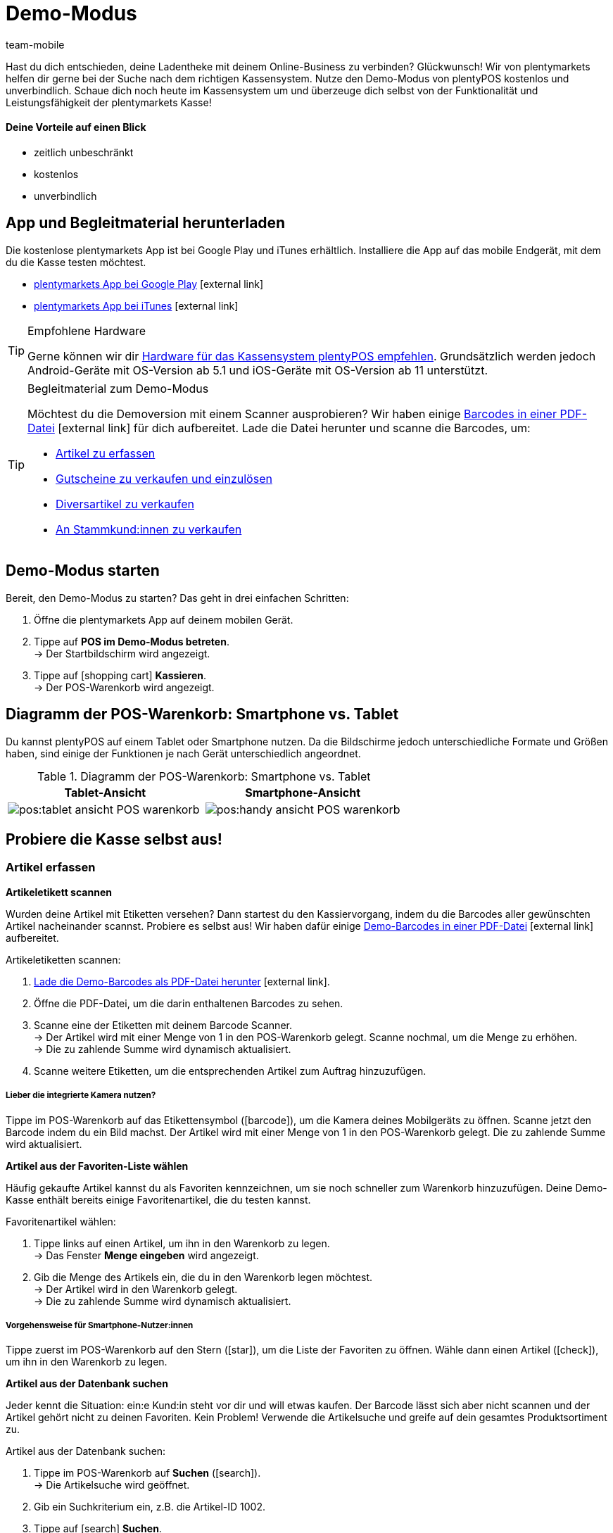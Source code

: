 = Demo-Modus
:author: team-mobile
:keywords: App Demo, POS Demo-Modus, plenty POS Demo, plenty POS, plentyPOS Test, plenty POS testen, plentyPOS testen
:description: Willst du deine Ladentheke mit deinem Online-Business verbinden? Überzeuge dich selbst mit der kostenlosen Demoversion von plentyPOS.
:icons: font
:docinfodir: /workspace/manual-adoc
:docinfo1:

Hast du dich entschieden, deine Ladentheke mit deinem Online-Business zu verbinden? Glückwunsch! Wir von plentymarkets helfen dir gerne bei der Suche nach dem richtigen Kassensystem.
Nutze den Demo-Modus von plentyPOS kostenlos und unverbindlich. Schaue dich noch heute im Kassensystem um und überzeuge dich selbst von der Funktionalität und Leistungsfähigkeit der plentymarkets Kasse!

[discrete]
==== Deine Vorteile auf einen Blick

* zeitlich unbeschränkt
* kostenlos
* unverbindlich

[#200]
== App und Begleitmaterial herunterladen

Die kostenlose plentymarkets App ist bei Google Play und iTunes erhältlich. Installiere die App auf das mobile Endgerät, mit dem du die Kasse testen möchtest.

* link:https://play.google.com/store/apps/details?id=eu.plentymarkets.mobile&hl=de[plentymarkets App bei Google Play^]{nbsp}icon:external-link[]
* link:https://apps.apple.com/de/app/plentymarkets/id957702618[plentymarkets App bei iTunes^]{nbsp}icon:external-link[]

[TIP]
.Empfohlene Hardware
====
Gerne können wir dir xref:app:installation.adoc#400[Hardware für das Kassensystem plentyPOS empfehlen]. Grundsätzlich werden jedoch Android-Geräte mit OS-Version ab 5.1 und iOS-Geräte mit OS-Version ab 11 unterstützt.
====

[TIP]
.Begleitmaterial zum Demo-Modus
====
Möchtest du die Demoversion mit einem Scanner ausprobieren? Wir haben einige link:https://cdn02.plentymarkets.com/pmsbpnokwu6a/frontend/POS_Demo_Modus_Mockdaten.pdf[Barcodes in einer PDF-Datei^]{nbsp}icon:external-link[] für dich aufbereitet. Lade die Datei herunter und scanne die Barcodes, um:

* xref:pos:demo.adoc#500[Artikel zu erfassen]
* xref:pos:demo.adoc#1300[Gutscheine zu verkaufen und einzulösen]
* xref:pos:demo.adoc#2700[Diversartikel zu verkaufen]
* xref:pos:demo.adoc#2800[An Stammkund:innen zu verkaufen]
====

[#300]
== Demo-Modus starten

[.instruction]

Bereit, den Demo-Modus zu starten? Das geht in drei einfachen Schritten:

. Öffne die plentymarkets App auf deinem mobilen Gerät.
. Tippe auf *POS im Demo-Modus betreten*. +
→ Der Startbildschirm wird angezeigt.
. Tippe auf icon:shopping-cart[role="darkGrey"] *Kassieren*. +
→ Der POS-Warenkorb wird angezeigt.

[#400]
== Diagramm der POS-Warenkorb: Smartphone vs. Tablet

Du kannst plentyPOS auf einem Tablet oder Smartphone nutzen. Da die Bildschirme jedoch unterschiedliche Formate und Größen haben, sind einige der Funktionen je nach Gerät unterschiedlich angeordnet.

.Diagramm der POS-Warenkorb: Smartphone vs. Tablet
[frame="none"]
|===
| Tablet-Ansicht | Smartphone-Ansicht

a| image::pos:tablet-ansicht-POS-warenkorb.png[]
a| image::pos:handy-ansicht-POS-warenkorb.png[]

|===

== Probiere die Kasse selbst aus!

[#500]
=== Artikel erfassen

[#600]
[.collapseBox]
.*Artikeletikett scannen*
--
Wurden deine Artikel mit Etiketten versehen? Dann startest du den Kassiervorgang, indem du die Barcodes aller gewünschten Artikel nacheinander scannst. Probiere es selbst aus! Wir haben dafür einige link:https://cdn02.plentymarkets.com/pmsbpnokwu6a/frontend/POS_Demo_Modus_Mockdaten.pdf[Demo-Barcodes in einer PDF-Datei^]{nbsp}icon:external-link[] aufbereitet.

[.instruction]

Artikeletiketten scannen:

. link:https://cdn02.plentymarkets.com/pmsbpnokwu6a/frontend/POS_Demo_Modus_Mockdaten.pdf[Lade die Demo-Barcodes als PDF-Datei herunter^]{nbsp}icon:external-link[].
. Öffne die PDF-Datei, um die darin enthaltenen Barcodes zu sehen.
. Scanne eine der Etiketten mit deinem Barcode Scanner. +
→ Der Artikel wird mit einer Menge von 1 in den POS-Warenkorb gelegt. Scanne nochmal, um die Menge zu erhöhen. +
→ Die zu zahlende Summe wird dynamisch aktualisiert.
. Scanne weitere Etiketten, um die entsprechenden Artikel zum Auftrag hinzuzufügen.

[discrete]
===== Lieber die integrierte Kamera nutzen?

Tippe im POS-Warenkorb auf das Etikettensymbol (icon:barcode[role="blue"]), um die Kamera deines Mobilgeräts zu öffnen. Scanne jetzt den Barcode indem du ein Bild machst. Der Artikel wird mit einer Menge von 1 in den POS-Warenkorb gelegt. Die zu zahlende Summe wird aktualisiert.


--

[#700]
[.collapseBox]
.*Artikel aus der Favoriten-Liste wählen*
--
Häufig gekaufte Artikel kannst du als Favoriten kennzeichnen, um sie noch schneller zum Warenkorb hinzuzufügen. Deine Demo-Kasse enthält bereits einige Favoritenartikel, die du testen kannst.

[.instruction]

Favoritenartikel wählen:

. Tippe links auf einen Artikel, um ihn in den Warenkorb zu legen. +
→ Das Fenster *Menge eingeben* wird angezeigt.
. Gib die Menge des Artikels ein, die du in den Warenkorb legen möchtest. +
→ Der Artikel wird in den Warenkorb gelegt. +
→ Die zu zahlende Summe wird dynamisch aktualisiert.

//5 Sek Video

[discrete]
===== Vorgehensweise für Smartphone-Nutzer:innen

Tippe zuerst im POS-Warenkorb auf den Stern (icon:star[role="blue"]), um die Liste der Favoriten zu öffnen. Wähle dann einen Artikel (icon:check[role="green"]), um ihn in den Warenkorb zu legen.


--

[#800]
[.collapseBox]
.*Artikel aus der Datenbank suchen*
--
Jeder kennt die Situation: ein:e Kund:in steht vor dir und will etwas kaufen. Der Barcode lässt sich aber nicht scannen und der Artikel gehört nicht zu deinen Favoriten. Kein Problem! Verwende die Artikelsuche und greife auf dein gesamtes Produktsortiment zu.

[.instruction]
Artikel aus der Datenbank suchen:

. Tippe im POS-Warenkorb auf *Suchen* (icon:search[role="blue"]). +
→ Die Artikelsuche wird geöffnet.
. Gib ein Suchkriterium ein, z.B. die Artikel-ID 1002.
. Tippe auf icon:search[role="blue"] *Suchen*. +
→ Die gefundenen Artikel werden aufgelistet.
. Wähle einen Artikel (icon:check[role="green"]), um ihn in den Warenkorb zu legen. +
→ Das Fenster *Menge eingeben* wird angezeigt.
. Gib die Menge des Artikels ein, die du in den Warenkorb legen möchtest. +
→ Der Artikel wird in den Warenkorb gelegt. +
→ Die zu zahlende Summe wird dynamisch aktualisiert.

--

[#900]
=== Zahlung entgegennehmen

[#1000]
[.collapseBox]
.*Barzahlung*
--
Nachdem du alle Artikel in den POS-Warenkorb gelegt hast, nimmst du die Zahlung entgegen. Probiere es im Demo-Modus mit einer Barzahlung aus!

[.instruction]
Bargeld entgegennehmen:

. Gib über das Ziffernfeld den Betrag ein, den du erhalten hast.
. Tippe auf icon:money[role="green"] *Betrag erhalten*. +
→ Der Auftrag wird erstellt und du siehst, wie viel Rückgeld du geben sollst. +
→ Ein Beleg wird gedruckt. Im Demo-Modus wird der Druck simuliert.
. Tippe auf icon:shopping-cart[role="blue"] *Neuer Auftrag*, um den nächsten Kassiervorgang zu starten.

[discrete]
===== Vorgehensweise für Smartphone-Nutzer:innen

Tippe zuerst im POS-Warenkorb auf den grünen Pfeil (icon:long-arrow-right[role="green"]), um die Zahlungsansicht zu öffnen.

--

[#1100]
[.collapseBox]
.*Kartenzahlung*
--
Nimmst du auch EC-Karten an? xref:pos:demo.adoc#3000[In der Vollversion] kannst du deine EC-Terminals direkt mit plentymarkets verbinden. Dies ist in der Demoversion leider nicht möglich, aber du kannst trotzdem ein Gefühl für Kartenzahlungen bekommen, indem du den Ablauf mit einem nicht angeschlossenen Kartenterminal simulierst.

[.instruction]
Kartenzahlung annehmen:

. Tippe auf icon:credit-card[role="blue"] *EC-Terminal*.
. Schließe die Transaktion auf deinem EC-Terminal ab.
. Tippe auf icon:check[role="green"] *Betrag erhalten/Zahlung abschließen*. +
→ Der Auftrag wird erstellt. +
→ Ein Beleg wird gedruckt. Im Demo-Modus wird der Druck simuliert.
. Tippe auf icon:shopping-cart[role="blue"] *Neuer Auftrag*, um den nächsten Kassiervorgang zu starten.

[discrete]
===== Vorgehensweise für Smartphone-Nutzer:innen

Tippe zuerst im POS-Warenkorb auf den grünen Pfeil (icon:long-arrow-right[role="green"]), um die Zahlungsansicht zu öffnen.


--

[#1200]
[.collapseBox]
.*Teilzahlung oder gemischte Zahlung*
--
Möchte dein:e Kund:in einen Teil des Betrags in bar und den Rest mit einer EC-Karte bezahlen? Kein Problem! Probiere Teilzahlungen und gemischte Zahlungen im Demo-Modus aus.

[.instruction]
Mehrere Zahlungen mit unterschiedlichen Zahlungsmethoden akzeptieren:

. Gib über das Ziffernfeld den Betrag ein, den du mit dem ersten Zahlungsmittel, z.B. Bargeld, erhalten hast.
. Tippe auf icon:money[role="green"] *Betrag erhalten*. +
→ Der Restbetrag wird automatisch aktualisiert.
. Gib über das Ziffernfeld den Betrag ein, den du mit dem zweiten Zahlungsmittel, z.B. EC-Karte, erhalten hast. +
. Tippe auf icon:credit-card[role="blue"] *EC-Terminal*.
. Schließe die Transaktion auf deinem EC-Terminal ab.
. Tippe auf icon:check[role="green"] *Betrag erhalten/Zahlung abschließen*. +
→ Der Restbetrag wird automatisch aktualisiert.
. Wiederhole diese Schritte, bis die gesamte Summe bezahlt wurde. +
→ Der Auftrag wird erstellt. +
→ Ein Beleg wird gedruckt. Im Demo-Modus wird der Druck simuliert.
. Tippe auf icon:shopping-cart[role="blue"] *Neuer Auftrag*, um den nächsten Kassiervorgang zu starten.

[discrete]
===== Vorgehensweise für Smartphone-Nutzer:innen

Tippe zuerst im POS-Warenkorb auf den grünen Pfeil (icon:long-arrow-right[role="green"]), um die Zahlungsansicht zu öffnen.


[discrete]
===== Teilzahlungen ansehen oder rückgängig machen

Tippe auf die blaue *Gegeben* Leiste, um bereits eingegangene Teilzahlungen zu sehen. Tippe dann auf das Löschen-Symbol (icon:trash[role="red"]), um eine Teilzahlung rückgängig zu machen. Der Restbetrag wird dabei automatisch aktualisiert.


//5 Sek Video

--

[#1300]
=== Geschenkgutscheine

[#1400]
[.collapseBox]
.*Geschenkgutscheine verkaufen*
--
Gutscheine und Guthabenkarten sind eine beliebte Geschenkidee. Mit plentyPOS kannst du Geschenkgutscheine nicht nur verkaufen, sondern auch als Zahlungsmethode akzeptieren. Probiere es mit einem Beispiel-Gutschein aus!

Genau wie bei jedem anderen Artikel, fügst du Geschenkgutscheine zum POS-Warenkorb hinzu indem du xref:pos:demo.adoc#500[den Barcode scannst], ihn xref:pos:demo.adoc#500[aus der Favoriten-Liste wählst] oder indem du seine xref:pos:demo.adoc#500[Artikelnummer manuell eingibst].

Der Demo-Modus beinhaltet einen fiktiven Geschenkgutschein, mit dem du arbeiten kannst. link:https://cdn02.plentymarkets.com/pmsbpnokwu6a/frontend/POS_Demo_Modus_Mockdaten.pdf[Lade die PDF-Datei herunter^]{nbsp}icon:external-link[] und scanne den Barcode des Beispiel-Gutscheins. Füge alternativ den "Gutschein" Artikel (ID 1076) manuell zum Warenkorb hinzu.

Danach aktivierst du den Gutschein, indem du einen neuen Code generierst oder einen vorhandenen Code verwendest. Der Gutschein-Code wird schließlich auf dem Kassenbeleg mit ausgegeben.

--

[#1500]
[.collapseBox]
.*Geschenkgutscheine als Zahlungsmittel annehmen*
--
Kund:innen können für ihre Artikel mit Geschenkgutscheinen bezahlen. Nachdem du xref:pos:demo.adoc#500[alle gewünschten Artikel wie gewohnt erfasst hast], akzeptierst du die Zahlung ganz oder teilweise mit einem Geschenkgutschein.

Wir haben vier fiktive Geschenkgutscheine im Demo-Modus geschaffen, mit denen du arbeiten kannst. Jeder Geschenkgutschein ist für einen anderen Geldbetrag gültig und hat einen anderen Code.

[.instruction]
Geschenkgutschein als Zahlungsmittel annehmen:

. link:https://cdn02.plentymarkets.com/pmsbpnokwu6a/frontend/POS_Demo_Modus_Mockdaten.pdf[Lade die Demo-Geschenkgutscheine als PDF-Datei herunter^]{nbsp}icon:external-link[].
. Öffne die PDF-Datei und suche nach Gutscheinen vom Typ Mehrzweck.
. Scanne den Barcode auf dem Geschenkgutschein. +
→ Die zu zahlende Summe wird dynamisch aktualisiert.
. Wenn der Gutschein nicht den gesamten Betrag abdeckt, nimm die Zahlung des Restbetrags an. +
→ Der Auftrag wird erstellt. +
→ Ein Beleg wird gedruckt. Im Demo-Modus wird der Druck simuliert.

[discrete]
===== Vorgehensweise für Smartphone-Nutzer:innen

Tippe zuerst im POS-Warenkorb auf den grünen Pfeil (icon:long-arrow-right[role="green"]), um die Zahlungsansicht zu öffnen.


[discrete]
===== Gutschein-Code manuell eingeben

Du kannst den Gutschein-Code auch manuell eingeben, anstatt den Barcode zu scannen. Tippe ganz einfach auf das Geschenk-Symbol (icon:gift[role="blue"]) und gib den Gutschein-Code manuell in das Feld ein.


--

[#1600]
=== Rabatte gewähren

[.collapseBox]
.*Den Preis für einen bestimmten Artikel senken*
--
Vielleicht ist zum Beispiel ein Artikel defekt und du hast dich bereit erklärt, ihn zum halben Preis zu verkaufen.

Tippe auf einen Artikel und ändere die Daten direkt beim Kassieren. Die Änderungen wirken sich grundsätzlich nur auf diesen Auftrag aus, nicht auf den Datensatz des Artikels im plentymarkets ERP-System.

//5 Sek Video

--

[#1700]
[.collapseBox]
.*Den Preis für die gesamte Bestellung senken*
--
Schaffst du in deinem Geschäft Anreize, noch ein bisschen mehr zu kaufen? Bekommen Kund:innen beispielsweise einen Rabatt von 5%, wenn sie 50 Euro oder mehr ausgeben? Oder bietest du 5 Euro Rabatt auf eine bestimmte Marke an? Mit plentyPOS ist es einfach, Rabatte auf die gesamte Bestellung zu gewähren.

[.instruction]
Rabatt auf die gesamte Bestellung gewähren:

. Tippe im POS-Warenkorb auf das Geschenk (icon:gift[role="blue"]). +
→ Der Rabattbildschirm wird eingeblendet.
. Gib eine Zahl in das Feld *Rabatt* ein, z.B. 5.
. Tippe auf icon:percent[role="darkGrey"] *Prozentual* oder icon:money[role="darkGrey"] *Fest*, um zu bestimmen, ob sich die 5 auf einen Prozentsatz oder auf einen festen Geldbetrag bezieht, z.B. 5% oder 5 Euro. +
→ Die zu zahlende Summe wird dynamisch aktualisiert.

//5 Sek Video

--

[#1800]
[.collapseBox]
.*Werbegutscheine akzeptieren*
--

Werbekampagnen sind eine gute Möglichkeit, Kund:innen in deinen Laden zu locken. Schaffe Anreize, indem du Rabatte gibst, wie z.B:

* 20% auf ausgewählte Produkte
* Zwei kaufen, eine gratis Ausgabe bekommen
* 50 Cent Rabatt

Nachdem du xref:pos:demo.adoc#500[alle gewünschten Artikel wie gewohnt erfasst hast], ziehst du den Wert der Coupons von der zu zahlenden Summe ab.

Wir haben zwei fiktive Werbegutscheine im Demo-Modus geschaffen, mit denen du arbeiten kannst. Jeder Werbegutschein ist für einen anderen Rabattwert gültig und hat einen anderen Code.

[.instruction]
Werbegutscheine von der zu zahlenden Summe abziehen:

. link:https://cdn02.plentymarkets.com/pmsbpnokwu6a/frontend/POS_Demo_Modus_Mockdaten.pdf[Lade die Demo-Werbegutscheine als PDF-Datei herunter^]{nbsp}icon:external-link[].
. Öffne die PDF-Datei und suche nach Gutscheinen vom Typ Aktion.
. Scanne den Barcode auf dem Werbegutschein. +
→ Die zu zahlende Summe wird dynamisch aktualisiert.
. Nimm die Zahlung des Restbetrags an. +
→ Der Auftrag wird erstellt. +
→ Ein Beleg wird gedruckt. Im Demo-Modus wird der Druck simuliert.

[discrete]
===== Vorgehensweise für Smartphone-Nutzer:innen

Tippe zuerst im POS-Warenkorb auf den grünen Pfeil (icon:long-arrow-right[role="green"]), um die Zahlungsansicht zu öffnen.


[discrete]
===== Gutschein-Code manuell eingeben

Du kannst den Gutschein-Code auch manuell eingeben, anstatt den Barcode zu scannen. Tippe ganz einfach auf das Geschenk-Symbol (icon:gift[role="blue"]) und gib den Gutschein-Code manuell in das Feld ein.

--

[#1900]
=== Stornierungen und Retouren

[#2000]
[.collapseBox]
.*Stornierung eines Auftrags direkt nach dem Kauf*
--
Dein:e Kund:in hat gerade einen Artikel gekauft. Kurz darauf fällt auf, dass es sich um den falschen Artikel handelt. Jetzt soll die Transaktion storniert werden.

[.instruction]
Auftrag direkt nach dem Kauf stornieren:

. Tippe vom Endbildschirm aus auf icon:trash[role="red"] *Auftrag stornieren*.
. Tippe auf icon:check[role="blue"] *Ja*. +
. War die ursprüngliche Bestellung eine Kartenzahlung? Wähle, ob die Stornierung in bar (icon:money[role="blue"]) oder mit dem Terminal (icon:credit-card[role="blue"]) erstattet werden soll. +
→ Der Auftrag wird storniert.
. Zahle den stornierten Betrag aus oder wickele die Rückzahlung über das Kassenterminal ab.

--

[#2100]
[.collapseBox]
.*Stornierung eines Auftrags am Tag seiner Bestellung*
--
Dein:e Kund:in hat am Morgen einen Artikel gekauft und am Nachmittag gemerkt, dass es sich um den falschen Artikel handelt. Kann die Transaktion noch storniert werden?

Mit plentyPOS kannst du Aufträge stornieren, wenn sie _seit dem letzten Tagesabschluss_ über die Kasse erstellt wurden.

[instruction]
Auftrag stornieren:

. Tippe vom Startbildschirm aus auf icon:trash[role="darkGrey"] *Auftrag stornieren*. +
→ Nicht stornierte Aufträge, die seit dem letzten Tagesabschluss über die Kasse erstellt wurden, werden aufgelistet.
. Tippe auf den Papierkorb (icon:trash[role="red"]) bei der entsprechenden Bestellung.
. Tippe auf icon:check[role="blue"] *Ja*.
. War die ursprüngliche Bestellung eine Kartenzahlung? Wähle, ob die Stornierung in bar (icon:money[role="blue"]) oder mit dem Terminal (icon:credit-card[role="blue"]) erstattet werden soll. +
→ Der Auftrag wird storniert.
. Zahle den stornierten Betrag aus oder wickele die Rückzahlung über das Kassenterminal ab.

--

[#2200]
[.collapseBox]
.*Dei:ne Kund:in will die Bestellung retournieren*
--

Stell dir vor, dein:e Kund:in hat zu Weihnachten drei Kinderpullover gekauft. Aber Kinder wachsen wie Unkraut und zwei der Kinder passen an Heiligabend nicht in ihren Pullover. Jetzt im Januar will dein:e Kund:in zwei der drei Pullover zurückgeben.

Da dieser Auftrag noch vor dem letzten Tagesabschluss erstellt wurde, kann er nicht mehr storniert werden. Die Bestellung muss stattdessen _retourniert_ werden.

[discrete]
===== Hat dein:e Kund:in den Kassenbon mitgebracht?

Wenn dein:e Kund:in den Beleg mitgebracht hat, kannst du die ursprüngliche Bestellung, z.B. anhand der Belegnummer, finden. In diesem Fall kannst du die Retoure direkt mit dem ursprünglichen Auftrag verknüpfen.

Wenn du die Retoure _nicht_ mit der ursprünglichen Bestellung verknüpfen kannst, ist es natürlich trotzdem möglich, die Retoure anzunehmen. Du gehst nur ein wenig anders vor. Beide Verfahren werden im Folgenden beschrieben.


[discrete]
===== Verwendest du einen Scanner?

Die Vorgehensweise ist ein bisschen unterschiedlich, je nachdem, ob du einen Scanner benutzt oder ob du die Daten manuell eingibst. Beide Verfahren werden im Folgenden beschrieben.


[[table-return-receipt]]
[width="100%"]
[cols="2,2"]
|====
|Beleg + Scanner |Beleg + manuelle Dateneingabe

a|[instruction]

. Tippe vom Startbildschirm aus auf icon:undo[role="darkGrey"] *Retoure*.
. *_Smartphone-Nutzer:innen_*: Tippe auf die Datei (icon:file-text-o[role="blue"]).
. Tippe auf icon:search[role="blue"] *Auftrag suchen*.
. Scanne den Barcode auf dem Beleg. +
→ Die Auftragsdaten werden angezeigt.
. Scanne den Barcode der Artikel, die zurückgegeben werden. +
→ Der gescannte Artikel wird mit der Menge 1 zur Retoure hinzugefügt. Jeder Artikel, der zurückgegeben werden soll, muss also einzeln gescannt werden.
. *_Smartphone-Nutzer:innen_*: Tippe auf den grünen Pfeil (icon:long-arrow-right[role="green"]). +
→ Eine Zusammenfassung der Retoure wird angezeigt.
. Tippe auf icon:money[role="green"] *Abschließen und Bargeld* auszahlen oder auf icon:gift[role="green"] *Abschließen und Gutschein erstellen*.
. Zahle den Retourenbetrag aus oder händige den Gutschein aus.

a|[instruction]

. Tippe vom Startbildschirm aus auf icon:undo[role="darkGrey"] *Retoure*.
. *_Smartphone-Nutzer:innen_*: Tippe auf die Datei (icon:file-text-o[role="blue"]).
. Tippe auf icon:search[role="blue"] *Auftrag suchen*.
. Gib ein Suchkriterium ein. +
→ Die Auftragsdaten werden angezeigt und alle Artikel sind vorausgewählt.
. Tippe auf den Papierkorb (icon:trash[role="red"]) bei allen Artikeln, die nicht retourniert werden sollen.
. *_Smartphone-Nutzer:innen_*: Tippe auf den grünen Pfeil (icon:long-arrow-right[role="green"]). +
→ Eine Zusammenfassung der Retoure wird angezeigt.
. Tippe auf icon:money[role="green"] *Abschließen und Bargeld* auszahlen oder auf icon:gift[role="green"] *Abschließen und Gutschein erstellen*.
. Zahle den Retourenbetrag oder händige den Gutschein aus.
|====


[[table-return-no-receipt]]
[width="100%"]
[cols="2,2"]
|====
|Kein Beleg + Scanner |Kein Beleg + manuelle Dateneingabe

a|[instruction]

. Tippe vom Startbildschirm aus auf icon:undo[role="darkGrey"] *Retoure*.
. Scanne den Barcode der Artikel, die zurückgegeben werden. +
→ Der gescannte Artikel wird mit der Menge 1 zur Retoure hinzugefügt. Jeder Artikel, der zurückgegeben werden soll, muss also einzeln gescannt werden.
. *_Smartphone-Nutzer:innen_*: Tippe auf den grünen Pfeil (icon:long-arrow-right[role="green"]). +
→ Eine Zusammenfassung der Retoure wird angezeigt.
. Tippe auf icon:money[role="green"] *Abschließen und Bargeld* auszahlen oder auf icon:gift[role="green"] *Abschließen und Gutschein erstellen*.
. Zahle den Retourenbetrag oder händige den Gutschein aus.

a|[instruction]

. Tippe vom Startbildschirm aus auf icon:undo[role="darkGrey"] *Retoure*.
. Tippe auf *Suchen* (icon:search[role="blue"]). +
→ Die Artikelsuche wird geöffnet.
. Gib ein Suchkriterium ein. +
. Tippe auf (icon:search[role="blue"]) *Suchen*. +
→ Die gefundenen Artikel werden aufgelistet.
. Wähle einen Artikel (icon:check[role="green"]), um ihn zur Retoure hinzuzufügen. +
→ Das Fenster *Menge eingeben* wird angezeigt.
. Gib die Menge des Artikels ein, die du zur Retoure hinzufügen möchtest. +
→ Der Artikel wird zur Retoure hinzugefügt.
. *_Smartphone-Nutzer:innen_*: Tippe auf den grünen Pfeil (icon:long-arrow-right[role="green"]). +
→ Eine Zusammenfassung der Retoure wird angezeigt.
. Tippe auf icon:money[role="green"] *Abschließen und Bargeld* auszahlen oder auf icon:gift[role="green"] *Abschließen und Gutschein erstellen*.
. Zahle den Retourenbetrag oder händige den Gutschein aus.
|====

--

[#2210]
=== Berichtswesen

[#2220]
[.collapseBox]
.*Bargeldbestand dokumentieren*
--

Wie viel Bargeld sich in der Kassenschublade befindet, kannst du jederzeit dokumentieren. Dies erfolgt mit einem sogenannten Kassensturz. Dazu werden die Geldscheinen und Münzen physisch gezählt und das Ergebnis wird dokumentiert.

[instruction]
Kassensturzergebnis erfassen:

. Tippe vom Startbildschirm aus auf icon:money[role="darkGrey"] *Kassensturz*. +
→ Die Stückelung *1 Cent* ist automatisch ausgewählt.
. Gib über das Ziffernfeld die Menge der vorhandenen 1-Cent-Stücke ein.
. Tippe auf den Return-Pfeil (icon:level-down[role="green"]), um zur nächsten Stückelung zu springen. Wiederhole den Vorgang, bis du die Menge für alle vorhandenen Münzen und Geldscheine eingegeben hast.
. Tippe auf icon:check[role="green"] *Kassensturz speichern*. +
→ Ein Kassensturzbericht wird erstellt. In der Vollversion wird das Ergebnis in deinem plentymarkets ERP-System gespeichert. Im Demo-Modus wird das Ergebnis lediglich simuliert.
. Wenn der Ist-Kassenbestand vom Soll-Kassenbestand abweicht, kann die Differenz optional gebucht werden.

[discrete]
===== Smartphone vs. Tablet-Ansicht

Wenn du ein Smartphone benutzt, kannst du mit dem Finger nach links oder rechts über den Bildschirm streichen, um von einer Stückelung zur nächsten zu wechseln. +
Wenn du ein Tablet verwendest, kannst du direkt auf die Stückelung links tippen.


[discrete]
===== Was, wenn ich nicht jede Münze und jeden Geldschein einzeln zählen möchte?

Wenn du ein Smartphone benutzt und nicht jede Stückelung einzeln eingeben möchtest, tippe auf icon:long-arrow-right[role="green"] *Stückzahleingabe überspringen* und gib den Gesamtbetrag ein. +
Wenn du ein Tablet verwendest und nicht jede Stückelung einzeln eingeben möchtest, tippe auf das Feld *Überschreiben* und gib den Gesamtbetrag ein.


--

[#2230]
[.collapseBox]
.*Tagesumsätze dokumentieren*
--

Am Ende des Tages wird üblicherweise dokumentiert, wie viel Umsatz in den letzten 24 Stunden erwirtschaftet wurde. Dies erfolgt durch die Erstellung eines sogenannten Tagesabschlussberichts oder Z-Berichts.

Genau genommen dokumentiert ein Tagesabschlussbericht die seit dem letzten Tagesabschlussbericht getätigten Umsätze. Solche Berichte dienen auch als Nachweis gegenüber dem Finanzamt.

[instruction]
Tagesabschlussbericht erstellen:

. Tippe vom Startbildschirm aus auf icon:file-text-o[role="darkGrey"] *Tagesabschluss*.
. Prüfe den tatsächlichen Kassenbestand und gib diesen Ist-Bestand ein.
. Tippe auf icon:check[role="green"] *Tagesabschluss erstellen*. +
→ Ein Tagesabschlussbericht wird erstellt. In der Vollversion wird der Bericht mit einer fortlaufenden Nummer versehen und in deinem plentymarkets ERP-System gespeichert. Im Demo-Modus wird der Bericht lediglich simuliert. +
→ Die Tagesumsätze werden auf 0 zurückgesetzt.

--

[#2300]
=== Weitere Funktionen

[#2400]
[.collapseBox]
.*Transaktionen pausieren*
--
Stell dir vor, du bist mitten im Kassiervorgang und dein:e Kund:in hat etwas vergessen. In der Schlange warten aber bereits weitere Kund:innen. Keine Sorge! Du brauchst lediglich den ersten Kaufvorgang zu "parken". In der Zwischenzeit kannst du mit dem nächsten Kassiervorgang fortfahren.

[.instruction]
Auftrag parken:

. Tippe im POS-Warenkorb oben rechts auf die vertikale Ellipse (icon:ellipsis-v[role="blue"]). +
→ Weitere Optionen werden eingeblendet.
. Tippe auf icon:download[role="blue"] *Bon parken*. +
→ Das Fenster *Bon parken* wird angezeigt.
. Tippe auf icon:check[role="blue"] *Ja*. +
→ Der Auftrag wird gespeichert und ein neuer Kaufvorgang gestartet.

//5 Sek Video

[discrete]
===== Geparkten Auftrag zurückholen

Tippe erneut auf die vertikale Ellipse (icon:ellipsis-v[role="blue"]) und dann auf icon:upload[role="blue"] *Bon laden*. Eine Übersicht aller geparkten Aufträge wird angezeigt. Tippe auf den gewünschten Auftrag, um ihn zu laden und weiter zu bearbeiten.


--

[#2500]
[.collapseBox]
.*Artikeldaten in Sonderfälle ändern*
--
Hast du aus Versehen die falsche Artikelmenge eingegeben? Oder ist ein Exemplar des Artikels beschädigt und willst dieses zu einem Sonderpreis verkaufen?

Tippe auf einen Artikel und ändere die Daten direkt beim Kassieren. Die Änderungen wirken sich grundsätzlich nur auf diesen Auftrag aus, nicht auf den Datensatz des Artikels im plentymarkets ERP-System.

//5 Sek Video

--

[#2600]
[.collapseBox]
.*Einlage oder Entnahme der Kassenschublade*
--
Deinem Kassierer geht langsam das Wechselgeld aus? Dann ist es an der Zeit, Geld in die Kasse einzulegen und das Ganze natürlich auch korrekt zu dokumentieren.

[instruction]
Einlage oder Entnahme verbuchen:

. Tippe vom Startbildschirm aus auf icon:money[role="darkGrey"] *Einlagen und Entnahmen*.
. Wähle einen Grund aus der Dropdown-Liste aus.
. Gib einen Text in das Feld *Zusätzliche Angaben* ein, um den Vorfall möglichst genau zu definieren.
. Tippe den Betrag über den Ziffernblock ein.
. Tippe je nach Situation auf icon:long-arrow-down[role="green"] *Einlage* oder icon:long-arrow-up[role="red"] *Entnahme*. +
→ Die Kassenlade wird geöffnet und ein Beleg wird gedruckt. Im Demo-Modus wird der Druck simuliert.

[discrete]
===== Speichere deine eigenen Gründe und Konten in der Vollversion

Alles, was nicht durch Verkäufe in deine Kasse strömt und auch wieder hinaus gelangt, wird separat verbucht.
Verkäufe werden auf sogenannte _Erlöskonten_ gebucht, während Kassenvorfälle wie Einlagen und Entnahmen zusammen mit den passenden Gründen auf _Buchungskonten_ gebucht werden.

Die Demoversion enthält bereits einige Beispielgründe für Kassenvorfälle. In die Vollversion kannst du aber natürlich deine eigenen Gründe und Buchungskonten hinterlegen. Damit hast du die Möglichkeit, zwischen Vorfällen, die sich auf deinen Umsatz auswirken, und jenen, die das nicht tun, zu unterscheiden.


--

[#2700]
[.collapseBox]
.*Diversartikel mit Dummy-Datensätzen*
--
Hast du einen Wühltisch in deinem Laden? Diversartikel, Saisonware, Überreste - all das sind Artikel, für die sich die komplette Erfassung mit plentymarkets meistens nicht lohnt. Solche Artikel kannst du dennoch mit Hilfe von Dummy-Datensätzen kassieren. Probiere es direkt in der Demoversion aus!

Genau wie bei jedem anderen Artikel, erfasst du Dummy-Artikel indem du xref:pos:demo.adoc#500[den Barcode scannst], ihn xref:pos:demo.adoc#500[aus der Favoriten-Liste wählst] oder indem du seine xref:pos:demo.adoc#500[Artikelnummer manuell eingibst].
Danach gibst du den Preis ein, zu dem dieser Artikel verkauft werden soll.

Scanne den Beispiel-Dummy-Artikel oder füge den "Dummy" Artikel (ID 1080) zum Warenkorb hinzu.

--

[#2800]
[.collapseBox]
.*Verkauf an Stammkund:innen*
--
Behandelst du einige Kund:innen wie VIPs? Mit plentyPOS kannst du gezielt Kundendatensätze laden und diese zum reduzierten Preis einkaufen lassen.

[.instruction]
Bestandskund:in auswählen:

. Tippe im POS-Warenkorb auf die Adresskarte (icon:address-card-o[role="blue"]). +
→ Der aktuelle Kundendatensatz wird eingeblendet.
. Tippe auf *Suchen* (icon:search[role="blue"]). +
→ Die Kundensuche wird geöffnet.
. Gib ein Suchkriterium ein.
. Tippe auf icon:search[role="blue"] *Suchen*. +
→ Die gefundenen Kunden-Datensätze werden aufgelistet.
. Tippe auf einen Datensatz, um ihn zu wählen.
. Tippe auf icon:check[role="green"] *Adresse verwenden*, um diesen Datensatz für die aktuelle Transaktion zu verwenden.
. Entscheide, ob die Preise aktualisiert werden sollen.

--

[#2850]
[.collapseBox]
.*Ware online verkaufen und im Laden aushändigen (Click & Collect)*
--
Hast du neben deinem Ladengeschäft auch einen Online-Shop? Falls ja, kannst du Kund:innen die Möglichkeit geben, Artikel online zu kaufen und persönlich in deinem lokalen Laden abzuholen.

Darüber hinaus können Kund:innen entscheiden, ob sie ihre Artikel bereits online während der Bestellung bezahlen wollen oder ob sie lieber persönlich bei Abholung bezahlen möchten.

[.instruction]
Online-Bestellung an der Kasse abschließen:

. Tippe im POS-Warenkorb oben rechts auf die vertikale Ellipse (icon:ellipsis-v[role="blue"]). +
→ Weitere Optionen werden eingeblendet.
. Tippe auf icon:file-text-o[role="blue"] *Auftrag laden*. +
→ Die Auftragssuche wird geöffnet.
. Hat dein:e Kund:in einen Kassenbon mitgebracht? Falls ja, scanne den Barcode. Andernfalls gib ein Suchkriterium ein und tippe auf icon:search[role="blue"] *Suchen*. +
→ Die Auftragsdaten werden in die Kasse geladen.
. Falls die Bestellung nicht im Voraus bezahlt wurde, nimm die Zahlung wie gewohnt entgegen.
. Händige die Ware aus.
. Tippe auf icon:cube[role="green", stack="arrow-right,lr,green"] *Warenausgang buchen*. +
→ Die Ware wird aus dem Lager ausgebucht.

[discrete]
===== Probiere es mit bezahlten und unbezahlten Bestellungen aus!

Der Demo-Modus beinhaltet drei fiktive Aufträge, die link:https://cdn02.plentymarkets.com/pmsbpnokwu6a/frontend/POS_Demo_Modus_Mockdaten.pdf[in der PDF-Datei^]{nbsp}icon:external-link[] zu sehen sind. Suche nach diesen Aufträgen und probiere somit unterschiedliche Click & Collect-Szenarien aus:

* Auftrags-ID 1 wurde teilweise bezahlt
* Auftrags-ID 2 wurde vollständig bezahlt
* Auftrags-ID 3 wurde noch nicht bezahlt


--

[#2900]
[.collapseBox]
.*Benutzerkonto wechseln*
--
Werden sich mehrere Mitarbeiter ein Gerät teilen? Falls ja, dann kann das ständige Ein- und Ausloggen viel Zeit in Anspruch nehmen. Schneller geht es, wenn eingeloggte Benutzer:innen sich nicht direkt abmelden, sondern das Konto mit einer PIN gewechselt wird.

Probiere es direkt im Demo-Modus aus! Wir haben drei fiktive Kassierer:innen geschaffen, mit denen du arbeiten kannst. Jeder dieser Kassierer:innen hat eine eigene App-PIN.

[.instruction]
Benutzerkonto im laufenden Betrieb wechseln:

. link:https://cdn02.plentymarkets.com/pmsbpnokwu6a/frontend/POS_Demo_Modus_Mockdaten.pdf[Lade die Kassierer-App-PINs als PDF-Datei herunter^]{nbsp}icon:external-link[].
. Öffne die PDF-Datei, um die darin enthaltenen App-PINs zu sehen.
. Tippe vom Startbildschirm der App aus auf das Benutzersymbol (icon:user[role="blue"]) oben rechts. +
→ Eine Liste der Personen wird angezeigt, für die eine App-PIN gespeichert ist. +
. Tippe auf das gewünschte Benutzerkonto.
. Gib den App-Pin ein. +
→ Das Benutzerkonto wird gewechselt.

--


[#3000]
== Zur Vollversion wechseln

Haben wir deine Interesse geweckt? Dann hol dir direkt die Vollversion!

* link:https://get.plentymarkets.com/?contract_type=startbasic#order-now[https://get.plentymarkets.com/^]{nbsp}icon:external-link[]

Hast du noch Fragen zu plentyPOS oder zu den Editionen? Wir beraten dich gerne! Setze dich jederzeit mit unserem link:https://www.plentymarkets.com/de/dialog/kontakt/[Vertriebsteam^]{nbsp}icon:external-link[] in Verbindung.

////
Viele weitere Funktionen erwarten dich in der Vollversion, z.B.:

* Rabatte im Rahmen einer Werbekampagne
* Kauf auf Rechnung
* Kassensystem personalisieren
